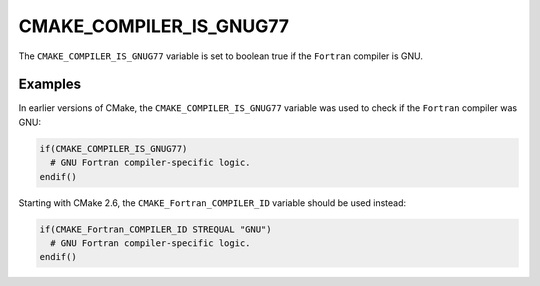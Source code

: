 CMAKE_COMPILER_IS_GNUG77
------------------------

.. deprecated:: 3.24

  Use the :variable:`CMAKE_Fortran_COMPILER_ID <CMAKE_<LANG>_COMPILER_ID>`
  variable instead.

  The ``CMAKE_COMPILER_IS_*`` variables were used in early CMake versions before
  the introduction of :variable:`CMAKE_<LANG>_COMPILER_ID` variables in CMake
  2.6.

The ``CMAKE_COMPILER_IS_GNUG77`` variable is set to boolean true if the
``Fortran`` compiler is GNU.

Examples
^^^^^^^^

In earlier versions of CMake, the ``CMAKE_COMPILER_IS_GNUG77`` variable was used
to check if the ``Fortran`` compiler was GNU:

.. code-block:: cmake

  if(CMAKE_COMPILER_IS_GNUG77)
    # GNU Fortran compiler-specific logic.
  endif()

Starting with CMake 2.6, the ``CMAKE_Fortran_COMPILER_ID`` variable should be
used instead:

.. code-block:: cmake

  if(CMAKE_Fortran_COMPILER_ID STREQUAL "GNU")
    # GNU Fortran compiler-specific logic.
  endif()

